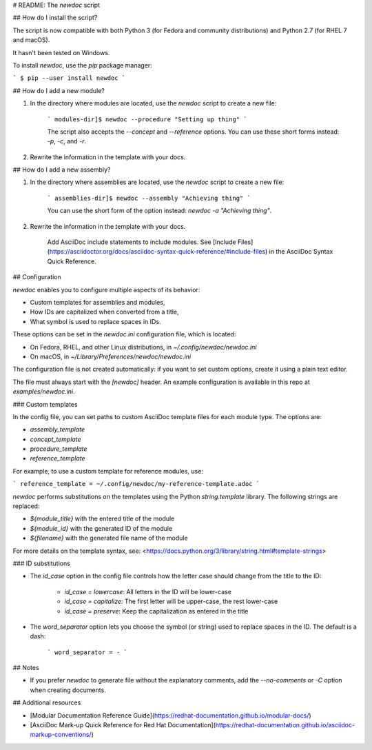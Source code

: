 # README: The `newdoc` script

## How do I install the script?

The script is now compatible with both Python 3 (for Fedora and community distributions) and Python 2.7 (for RHEL 7 and macOS).

It hasn't been tested on Windows.

To install `newdoc`, use the `pip` package manager:

```
$ pip --user install newdoc
```


## How do I add a new module?

1. In the directory where modules are located, use the `newdoc` script to create a new file:

    ```
    modules-dir]$ newdoc --procedure "Setting up thing"
    ```

    The script also accepts the `--concept` and `--reference` options. You can use these short forms instead: `-p`, `-c`, and `-r`.

2. Rewrite the information in the template with your docs.

## How do I add a new assembly?

1. In the directory where assemblies are located, use the `newdoc` script to create a new file:

    ```
    assemblies-dir]$ newdoc --assembly "Achieving thing"
    ```

    You can use the short form of the option instead: `newdoc -a "Achieving thing"`.

2. Rewrite the information in the template with your docs.

    Add AsciiDoc include statements to include modules. See [Include Files](https://asciidoctor.org/docs/asciidoc-syntax-quick-reference/#include-files) in the AsciiDoc Syntax Quick Reference.


## Configuration

`newdoc` enables you to configure multiple aspects of its behavior:

* Custom templates for assemblies and modules,
* How IDs are capitalized when converted from a title,
* What symbol is used to replace spaces in IDs.

These options can be set in the `newdoc.ini` configuration file, which is located:

* On Fedora, RHEL, and other Linux distributions, in `~/.config/newdoc/newdoc.ini`
* On macOS, in `~/Library/Preferences/newdoc/newdoc.ini`

The configuration file is not created automatically: if you want to set custom options, create it using a plain text editor.

The file must always start with the `[newdoc]` header. An example configuration is available in this repo at `examples/newdoc.ini`.


### Custom templates

In the config file, you can set paths to custom AsciiDoc template files for each module type. The options are:

* `assembly_template`
* `concept_template`
* `procedure_template`
* `reference_template`

For example, to use a custom template for reference modules, use:

```
reference_template = ~/.config/newdoc/my-reference-template.adoc
```

`newdoc` performs substitutions on the templates using the Python `string.template` library. The following strings are replaced:

* `${module_title}` with the entered title of the module
* `${module_id}` with the generated ID of the module
* `${filename}` with the generated file name of the module

For more details on the template syntax, see: <https://docs.python.org/3/library/string.html#template-strings>


### ID substitutions

* The `id_case` option in the config file controls how the letter case should change from the title to the ID:

    * `id_case = lowercase`: All letters in the ID will be lower-case
    * `id_case = capitalize`: The first letter will be upper-case, the rest lower-case
    * `id_case = preserve`: Keep the capitalization as entered in the title

* The `word_separator` option lets you choose the symbol (or string) used to replace spaces in the ID. The default is a dash:

    ```
    word_separator = -
    ```

## Notes

* If you prefer `newdoc` to generate file without the explanatory comments, add the `--no-comments` or `-C` option when creating documents.


## Additional resources

* [Modular Documentation Reference Guide](https://redhat-documentation.github.io/modular-docs/)
* [AsciiDoc Mark-up Quick Reference for Red Hat Documentation](https://redhat-documentation.github.io/asciidoc-markup-conventions/)



